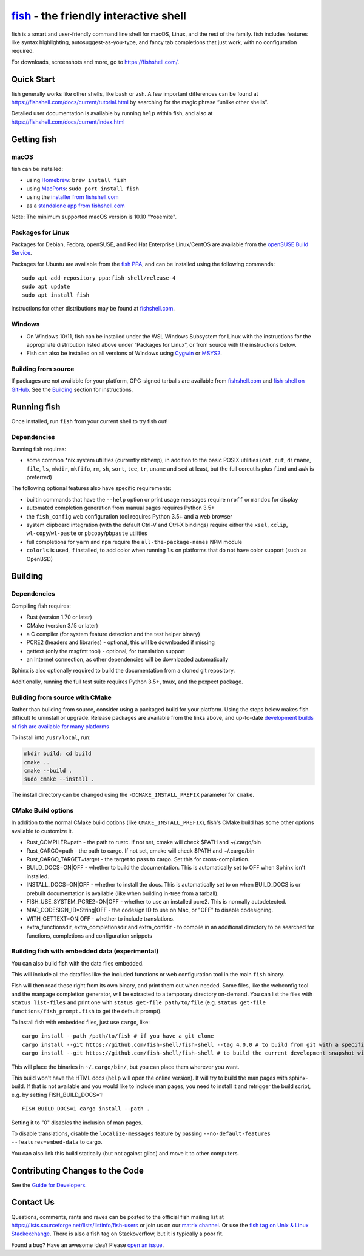 .. |Cirrus CI| image:: https://api.cirrus-ci.com/github/fish-shell/fish-shell.svg?branch=master
      :target: https://cirrus-ci.com/github/fish-shell/fish-shell
      :alt: Cirrus CI Build Status

`fish <https://fishshell.com/>`__ - the friendly interactive shell |Build Status| |Cirrus CI|
=============================================================================================

fish is a smart and user-friendly command line shell for macOS, Linux,
and the rest of the family. fish includes features like syntax
highlighting, autosuggest-as-you-type, and fancy tab completions that
just work, with no configuration required.

For downloads, screenshots and more, go to https://fishshell.com/.

Quick Start
-----------

fish generally works like other shells, like bash or zsh. A few
important differences can be found at
https://fishshell.com/docs/current/tutorial.html by searching for the
magic phrase “unlike other shells”.

Detailed user documentation is available by running ``help`` within
fish, and also at https://fishshell.com/docs/current/index.html

Getting fish
------------

macOS
~~~~~

fish can be installed:

-  using `Homebrew <http://brew.sh/>`__: ``brew install fish``
-  using `MacPorts <https://www.macports.org/>`__:
   ``sudo port install fish``
-  using the `installer from fishshell.com <https://fishshell.com/>`__
-  as a `standalone app from fishshell.com <https://fishshell.com/>`__

Note: The minimum supported macOS version is 10.10 "Yosemite".

Packages for Linux
~~~~~~~~~~~~~~~~~~

Packages for Debian, Fedora, openSUSE, and Red Hat Enterprise
Linux/CentOS are available from the `openSUSE Build
Service <https://software.opensuse.org/download.html?project=shells%3Afish&package=fish>`__.

Packages for Ubuntu are available from the `fish
PPA <https://launchpad.net/~fish-shell/+archive/ubuntu/release-4>`__,
and can be installed using the following commands:

::

   sudo apt-add-repository ppa:fish-shell/release-4
   sudo apt update
   sudo apt install fish

Instructions for other distributions may be found at
`fishshell.com <https://fishshell.com>`__.

Windows
~~~~~~~

-  On Windows 10/11, fish can be installed under the WSL Windows Subsystem
   for Linux with the instructions for the appropriate distribution
   listed above under “Packages for Linux”, or from source with the
   instructions below.
-  Fish can also be installed on all versions of Windows using
   `Cygwin <https://cygwin.com/>`__ or `MSYS2 <https://github.com/Berrysoft/fish-msys2>`__.

Building from source
~~~~~~~~~~~~~~~~~~~~

If packages are not available for your platform, GPG-signed tarballs are
available from `fishshell.com <https://fishshell.com/>`__ and
`fish-shell on
GitHub <https://github.com/fish-shell/fish-shell/releases>`__. See the
`Building <#building>`_ section for instructions.

Running fish
------------

Once installed, run ``fish`` from your current shell to try fish out!

Dependencies
~~~~~~~~~~~~

Running fish requires:

-  some common \*nix system utilities (currently ``mktemp``), in
   addition to the basic POSIX utilities (``cat``, ``cut``, ``dirname``,
   ``file``, ``ls``, ``mkdir``, ``mkfifo``, ``rm``, ``sh``, ``sort``, ``tee``, ``tr``,
   ``uname`` and ``sed`` at least, but the full coreutils plus ``find`` and
   ``awk`` is preferred)

The following optional features also have specific requirements:

-  builtin commands that have the ``--help`` option or print usage
   messages require ``nroff`` or ``mandoc`` for
   display
-  automated completion generation from manual pages requires Python 3.5+
-  the ``fish_config`` web configuration tool requires Python 3.5+ and a web browser
-  system clipboard integration (with the default Ctrl-V and Ctrl-X
   bindings) require either the ``xsel``, ``xclip``,
   ``wl-copy``/``wl-paste`` or ``pbcopy``/``pbpaste`` utilities
-  full completions for ``yarn`` and ``npm`` require the
   ``all-the-package-names`` NPM module
-  ``colorls`` is used, if installed, to add color when running ``ls`` on platforms
   that do not have color support (such as OpenBSD)

Building
--------

.. _dependencies-1:

Dependencies
~~~~~~~~~~~~

Compiling fish requires:

-  Rust (version 1.70 or later)
-  CMake (version 3.15 or later)
-  a C compiler (for system feature detection and the test helper binary)
-  PCRE2 (headers and libraries) - optional, this will be downloaded if missing
-  gettext (only the msgfmt tool) - optional, for translation support
-  an Internet connection, as other dependencies will be downloaded automatically

Sphinx is also optionally required to build the documentation from a
cloned git repository.

Additionally, running the full test suite requires Python 3.5+, tmux, and the pexpect package.

Building from source with CMake
~~~~~~~~~~~~~~~~~~~~~~~~~~~~~~~

Rather than building from source, consider using a packaged build for your platform. Using the
steps below makes fish difficult to uninstall or upgrade. Release packages are available from the
links above, and up-to-date `development builds of fish are available for many platforms
<https://github.com/fish-shell/fish-shell/wiki/Development-builds>`__

To install into ``/usr/local``, run:

.. code:: bash

   mkdir build; cd build
   cmake ..
   cmake --build .
   sudo cmake --install .

The install directory can be changed using the
``-DCMAKE_INSTALL_PREFIX`` parameter for ``cmake``.

CMake Build options
~~~~~~~~~~~~~~~~~~~

In addition to the normal CMake build options (like ``CMAKE_INSTALL_PREFIX``), fish's CMake build has some other options available to customize it.

- Rust_COMPILER=path - the path to rustc. If not set, cmake will check $PATH and ~/.cargo/bin
- Rust_CARGO=path - the path to cargo. If not set, cmake will check $PATH and ~/.cargo/bin
- Rust_CARGO_TARGET=target - the target to pass to cargo. Set this for cross-compilation.
- BUILD_DOCS=ON|OFF - whether to build the documentation. This is automatically set to OFF when Sphinx isn't installed.
- INSTALL_DOCS=ON|OFF - whether to install the docs. This is automatically set to on when BUILD_DOCS is or prebuilt documentation is available (like when building in-tree from a tarball).
- FISH_USE_SYSTEM_PCRE2=ON|OFF - whether to use an installed pcre2. This is normally autodetected.
- MAC_CODESIGN_ID=String|OFF - the codesign ID to use on Mac, or "OFF" to disable codesigning.
- WITH_GETTEXT=ON|OFF - whether to include translations.
- extra_functionsdir, extra_completionsdir and extra_confdir - to compile in an additional directory to be searched for functions, completions and configuration snippets

Building fish with embedded data (experimental)
~~~~~~~~~~~~~~~~~~~~~~~~~~~~~~~~~~~~~~~~~~~~~~~

You can also build fish with the data files embedded.

This will include all the datafiles like the included functions or web configuration tool in the main ``fish`` binary.

Fish will then read these right from its own binary, and print them out when needed. Some files, like the webconfig tool and the manpage completion generator, will be extracted to a temporary directory on-demand. You can list the files with ``status list-files`` and print one with ``status get-file path/to/file`` (e.g. ``status get-file functions/fish_prompt.fish`` to get the default prompt).

To install fish with embedded files, just use ``cargo``, like::

   cargo install --path /path/to/fish # if you have a git clone
   cargo install --git https://github.com/fish-shell/fish-shell --tag 4.0.0 # to build from git with a specific version
   cargo install --git https://github.com/fish-shell/fish-shell # to build the current development snapshot without cloning

This will place the binaries in ``~/.cargo/bin/``, but you can place them wherever you want.

This build won't have the HTML docs (``help`` will open the online version).
It will try to build the man pages with sphinx-build. If that is not available and you would like to include man pages, you need to install it and retrigger the build script, e.g. by setting FISH_BUILD_DOCS=1::

  FISH_BUILD_DOCS=1 cargo install --path .

Setting it to "0" disables the inclusion of man pages.

To disable translations, disable the ``localize-messages`` feature by passing ``--no-default-features --features=embed-data`` to cargo.

You can also link this build statically (but not against glibc) and move it to other computers.

Contributing Changes to the Code
--------------------------------

See the `Guide for Developers <CONTRIBUTING.rst>`__.

Contact Us
----------

Questions, comments, rants and raves can be posted to the official fish
mailing list at https://lists.sourceforge.net/lists/listinfo/fish-users
or join us on our `matrix
channel <https://matrix.to/#/#fish-shell:matrix.org>`__. Or use the `fish tag
on Unix & Linux Stackexchange <https://unix.stackexchange.com/questions/tagged/fish>`__.
There is also a fish tag on Stackoverflow, but it is typically a poor fit.

Found a bug? Have an awesome idea? Please `open an
issue <https://github.com/fish-shell/fish-shell/issues/new>`__.

.. |Build Status| image:: https://github.com/fish-shell/fish-shell/workflows/make%20test/badge.svg
   :target: https://github.com/fish-shell/fish-shell/actions
